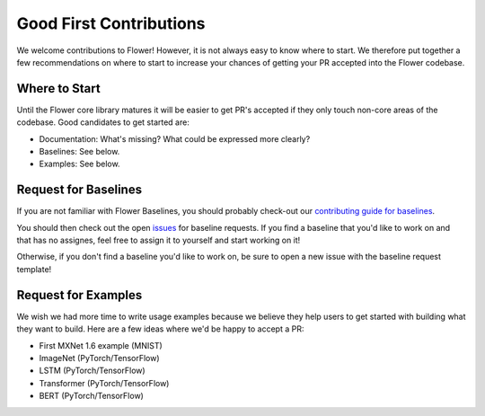 Good First Contributions
========================

We welcome contributions to Flower! However, it is not always easy to know
where to start. We therefore put together a few recommendations on where to
start to increase your chances of getting your PR accepted into the Flower
codebase.


Where to Start
--------------

Until the Flower core library matures it will be easier to get PR's accepted if
they only touch non-core areas of the codebase. Good candidates to get started
are:

- Documentation: What's missing? What could be expressed more clearly? 
- Baselines: See below.
- Examples: See below.


Request for Baselines
---------------------

If you are not familiar with Flower Baselines, you should probably check-out our `contributing guide for baselines <https://flower.dev/docs/contributing-baselines.html>`_.

You should then check out the open 
`issues <https://github.com/adap/flower/issues?q=is%3Aopen+is%3Aissue+label%3A%22new+baseline%22>`_ for baseline requests.
If you find a baseline that you'd like to work on and that has no assignes, feel free to assign it to yourself and start working on it!

Otherwise, if you don't find a baseline you'd like to work on, be sure to open a new issue with the baseline request template!

Request for Examples
--------------------

We wish we had more time to write usage examples because we believe they help
users to get started with building what they want to build. Here are a few
ideas where we'd be happy to accept a PR:

- First MXNet 1.6 example (MNIST)
- ImageNet (PyTorch/TensorFlow)
- LSTM (PyTorch/TensorFlow)
- Transformer (PyTorch/TensorFlow)
- BERT (PyTorch/TensorFlow)
